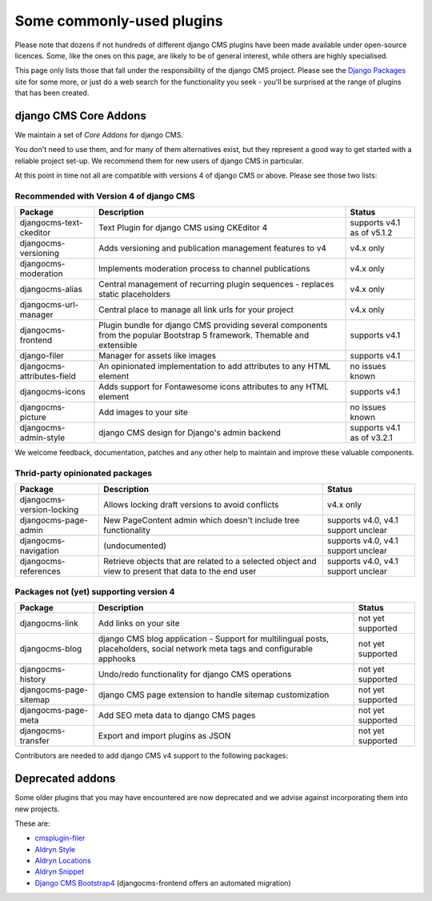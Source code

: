 .. _commonly-used-plugins:

##########################
Some commonly-used plugins
##########################

Please note that dozens if not hundreds of different django CMS plugins have been made available
under open-source licences. Some, like the ones on this page, are likely to be of general interest,
while others are highly specialised.

This page only lists those that fall under the responsibility of the django CMS project. Please see
the `Django Packages <https://djangopackages.org/search/?q=django+cms>`_ site for some more, or
just do a web search for the functionality you seek - you'll be surprised at the range of plugins
that has been created.

**********************
django CMS Core Addons
**********************

We maintain a set of *Core Addons* for django CMS.

You don't need to use them, and for many of them alternatives exist, but they represent a good way
to get started with a reliable project set-up. We recommend them for new users of django CMS in
particular.

At this point in time not all are compatible with versions 4 of django CMS or above. Please see those
two lists:

Recommended with Version 4 of django CMS
----------------------------------------

============================= ========================================= ===================
Package                       Description                               Status
============================= ========================================= ===================
djangocms-text-ckeditor       Text Plugin for django CMS using          supports v4.1 as of
                              CKEditor 4                                v5.1.2
----------------------------- ----------------------------------------- -------------------
djangocms-versioning          Adds versioning and publication           v4.x only
                              management features to v4
----------------------------- ----------------------------------------- -------------------
djangocms-moderation          Implements moderation process to channel   v4.x only
                              publications
----------------------------- ----------------------------------------- -------------------
djangocms-alias               Central management of recurring plugin    v4.x only
                              sequences - replaces static placeholders
----------------------------- ----------------------------------------- -------------------
djangocms-url-manager         Central place to manage all link urls     v4.x only
                              for your project
----------------------------- ----------------------------------------- -------------------
djangocms-frontend            Plugin bundle for django CMS providing
                              several components from the popular
                              Bootstrap 5 framework. Themable and
                              extensible                                supports v4.1
----------------------------- ----------------------------------------- -------------------
django-filer                  Manager for assets like images            supports v4.1
----------------------------- ----------------------------------------- -------------------
djangocms-attributes-field    An opinionated implementation to add      no issues known
                              attributes to any HTML element
----------------------------- ----------------------------------------- -------------------
djangocms-icons               Adds support for Fontawesome icons        supports v4.1
                              attributes to any HTML element
----------------------------- ----------------------------------------- -------------------
djangocms-picture             Add images to your site                   no issues known
----------------------------- ----------------------------------------- -------------------
djangocms-admin-style         django CMS design for Django's admin      supports v4.1 as of
                              backend                                   v3.2.1
============================= ========================================= ===================

We welcome feedback, documentation, patches and any other help to maintain and improve these valuable
components.

Thrid-party opinionated packages
----------------------------------------

============================= ========================================= ===================
Package                       Description                               Status
============================= ========================================= ===================
djangocms-version-locking     Allows locking draft versions to avoid    v4.x only
                              conflicts
----------------------------- ----------------------------------------- -------------------
djangocms-page-admin          New PageContent admin which doesn't       supports v4.0, v4.1
                              include tree functionality                support unclear
----------------------------- ----------------------------------------- -------------------
djangocms-navigation          (undocumented)                            supports v4.0, v4.1
                                                                        support unclear
----------------------------- ----------------------------------------- -------------------
djangocms-references          Retrieve objects that are related to a    supports v4.0, v4.1
                              selected object and view to present that  support unclear
                              data to the end user
============================= ========================================= ===================


Packages not (yet) supporting version 4
---------------------------------------

============================= ========================================= ===================
Package                       Description                               Status
============================= ========================================= ===================
djangocms-link                Add links on your site                    not yet supported
----------------------------- ----------------------------------------- -------------------
djangocms-blog                django CMS blog application - Support for
                              multilingual posts, placeholders, social
                              network meta tags and configurable
                              apphooks                                  not yet supported
----------------------------- ----------------------------------------- -------------------
djangocms-history             Undo/redo functionality for django CMS
                              operations                                not yet supported
----------------------------- ----------------------------------------- -------------------
djangocms-page-sitemap        django CMS page extension to handle
                              sitemap customization                     not yet supported
----------------------------- ----------------------------------------- -------------------
djangocms-page-meta           Add SEO meta data to django CMS pages     not yet supported
----------------------------- ----------------------------------------- -------------------
djangocms-transfer            Export and import plugins as JSON         not yet supported
============================= ========================================= ===================

Contributors are needed to add django CMS v4 support to the following packages:


*****************
Deprecated addons
*****************

Some older plugins that you may have encountered are now deprecated and we advise against
incorporating them into new projects.

These are:

* `cmsplugin-filer <https://github.com/divio/cmsplugin-filer>`_
* `Aldryn Style <https://github.com/aldryn/aldryn-style>`_
* `Aldryn Locations <https://github.com/aldryn/aldryn-locations>`_
* `Aldryn Snippet <https://github.com/aldryn/aldryn-snippet>`_
* `Django CMS Bootstrap4 <https://github.com/django-cms/djangocms-bootstrap4>`_ (djangocms-frontend offers
  an automated migration)
